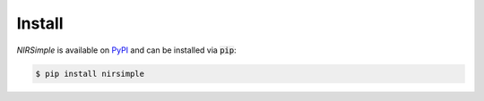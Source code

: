 Install
=======

`NIRSimple` is available on `PyPI <https://pypi.org/project/nirsimple/>`_ and
can be installed via :code:`pip`:

.. code-block:: console

   $ pip install nirsimple
